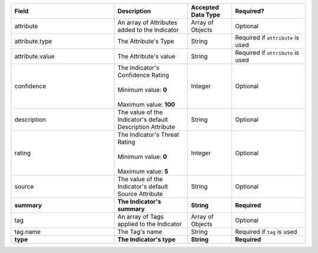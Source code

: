 .. list-table::
   :widths: 35 25 15 25
   :header-rows: 1

   * - Field
     - Description
     - Accepted Data Type
     - Required?
   * - attribute
     - An array of Attributes added to the Indicator
     - Array of Objects
     - Optional
   * - attribute.type
     - The Attribute's Type
     - String
     - Required if ``attribute`` is used
   * - attribute.value
     - The Attribute's value
     - String
     - Required if ``attribute`` is used
   * - confidence
     - | The Indicator's Confidence Rating
       |
       | Minimum value: **0**
       |
       | Maximum value: **100**
     - Integer
     - Optional
   * - description
     - The value of the Indicator's default Description Attribute
     - String
     - Optional
   * - rating
     - | The Indicator's Threat Rating
       |
       | Minimum value: **0**
       |
       | Maximum value: **5**
     - Integer
     - Optional
   * - source
     - The value of the Indicator's default Source Attribute
     - String
     - Optional
   * - **summary**
     - **The Indicator's summary**
     - **String**
     - **Required**
   * - tag
     - An array of Tags applied to the Indicator
     - Array of Objects
     - Optional
   * - tag.name
     - The Tag's name
     - String
     - Required if ``tag`` is used
   * - **type**
     - **The Indicator's type**
     - **String**
     - **Required**